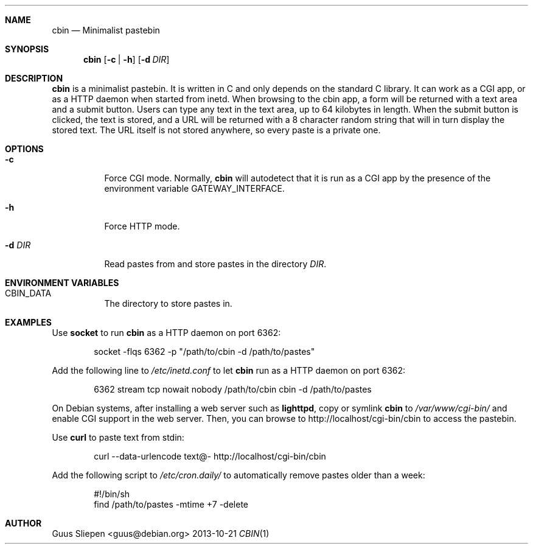 .Dd 2013-10-21
.Dt CBIN 1
.\" Manual page created by:
.\" Guus Sliepen <guus@debian.org>
.Sh NAME
.Nm cbin
.Nd Minimalist pastebin
.Sh SYNOPSIS
.Nm
.Op Fl c | Fl h
.Op Fl d Ar DIR
.Sh DESCRIPTION
.Nm
is a minimalist pastebin.
It is written in C and only depends on the standard C library.
It can work as a CGI app, or as a HTTP daemon when started from inetd.
When browsing to the cbin app, a form will be returned with a text area and a submit button.
Users can type any text in the text area, up to 64 kilobytes in length.
When the submit button is clicked, the text is stored, and a URL will be returned with a 8 character random string
that will in turn display the stored text.
The URL itself is not stored anywhere, so every paste is a private one.
.Sh OPTIONS
.Bl -tag -width indent
.It Fl c
Force CGI mode. Normally,
.Nm
will autodetect that it is run as a CGI app by the presence of the environment variable
.Ev GATEWAY_INTERFACE .
.It Fl h
Force HTTP mode.
.It Fl d Ar DIR
Read pastes from and store pastes in the directory
.Ar DIR .
.El
.Sh ENVIRONMENT VARIABLES
.Bl -tag -width indent
.It Ev CBIN_DATA
The directory to store pastes in.
.El
.Sh EXAMPLES
Use
.Nm socket
to run
.Nm
as a HTTP daemon on port 6362:
.Bd -literal -offset indent
socket -flqs 6362 -p "/path/to/cbin -d /path/to/pastes"
.Ed
.Pp
Add the following line to
.Pa /etc/inetd.conf
to let
.Nm
run as a HTTP daemon on port 6362:
.Bd -literal -offset indent
6362 stream tcp nowait nobody /path/to/cbin cbin -d /path/to/pastes
.Ed
.Pp
On Debian systems, after installing a web server such as
.Nm lighttpd ,
copy or symlink
.Nm
to
.Pa /var/www/cgi-bin/
and enable CGI support in the web server.
Then, you can browse to http://localhost/cgi-bin/cbin to access the pastebin.
.Pp
Use
.Nm curl
to paste text from stdin:
.Bd -literal -offset indent
curl --data-urlencode text@- http://localhost/cgi-bin/cbin
.Ed
.Pp
Add the following script to
.Pa /etc/cron.daily/
to automatically remove pastes older than a week:
.Bd -literal -offset indent
#!/bin/sh
find /path/to/pastes -mtime +7 -delete
.Ed
.Sh AUTHOR
.An "Guus Sliepen" Aq guus@debian.org
.Pp

